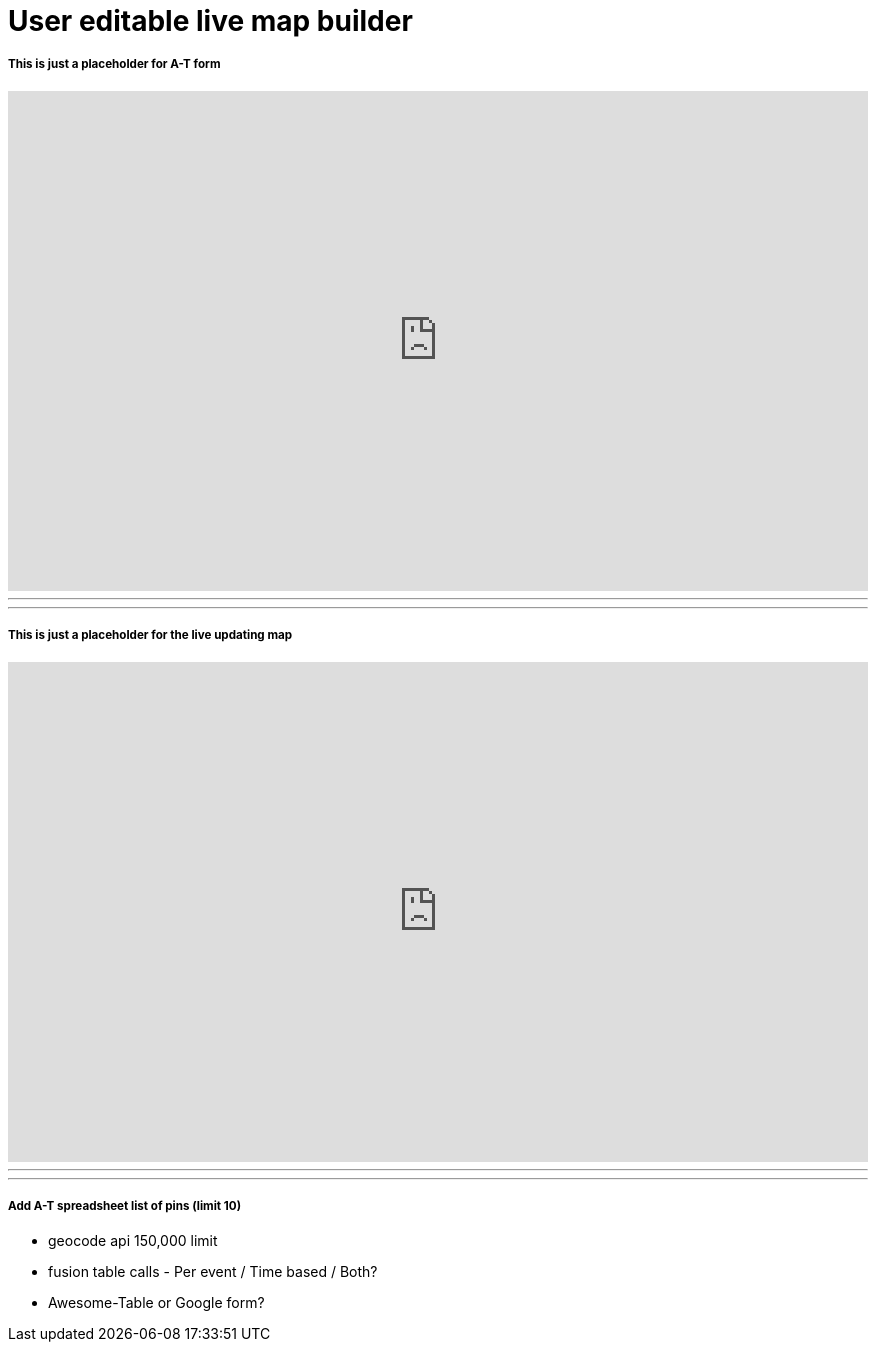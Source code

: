 = User editable live map builder


===== This is just a placeholder for A-T form
++++
<iframe src="https://docs.google.com/forms/d/1MChDySfQ6zHifacDH4FsSugV61dNuhLKtMQZ9S5cUcY/viewform?embedded=true" width="100%" height="500" frameborder="0" marginheight="0" marginwidth="0">Loading...</iframe>
++++

'''
'''

===== This is just a placeholder for the live updating map
++++
<iframe width="100%" height="500" scrolling="no" frameborder="no" src="https://www.google.com/fusiontables/embedviz?q=select+col28+from+1tY810OQRQhBox7sC4fi-lPShN7-b3PLUf21u584k&amp;viz=MAP&amp;h=false&amp;lat=31.694947033327463&amp;lng=-86.75808335214845&amp;t=1&amp;z=6&amp;l=col28&amp;y=3&amp;tmplt=5&amp;hml=ONE_COL_LAT_LNG"></iframe>
++++

'''
'''
===== Add A-T spreadsheet list of pins (limit 10)


* geocode api 150,000 limit
* fusion table calls - Per event / Time based / Both?
* Awesome-Table or Google form?